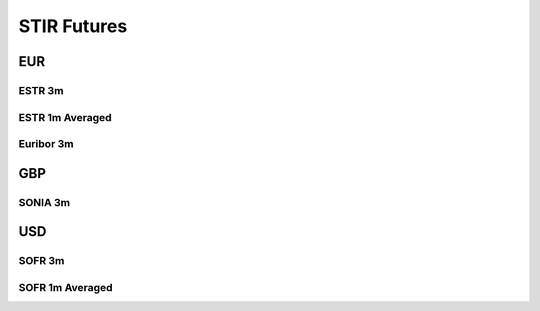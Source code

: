 .. _spec-stir:

.. ipython:: python
   :suppress:

   from rateslib import *

*************
STIR Futures
*************

EUR
********

.. _spec-eur-stir:

ESTR 3m
----------

.. ipython:: python

   defaults.spec["eur_stir"]
   STIRFuture(dt(2023, 3, 15), dt(2023, 6, 21), spec="eur_stir").kwargs

.. _spec-eur-stir1:

ESTR 1m Averaged
------------------

.. ipython:: python

   defaults.spec["eur_stir1"]
   STIRFuture(dt(2023, 3, 1), dt(2023, 4, 1), spec="eur_stir1").kwargs

.. _spec-eur-stir3:

Euribor 3m
-----------

.. ipython:: python

   defaults.spec["eur_stir3"]
   STIRFuture(dt(2023, 3, 15), dt(2023, 6, 21), spec="eur_stir3").kwargs


GBP
**********

.. _spec-gbp-stir:

SONIA 3m
---------

.. ipython:: python

   defaults.spec["gbp_stir"]
   STIRFuture(dt(2023, 3, 15), dt(2023, 6, 21), spec="gbp_stir").kwargs


USD
*******

.. _spec-usd-stir:

SOFR 3m
---------

.. ipython:: python

   defaults.spec["usd_stir"]
   STIRFuture(dt(2023, 3, 15), dt(2023, 6, 21), spec="usd_stir").kwargs

.. _spec-usd-stir1:

SOFR 1m Averaged
-----------------

.. ipython:: python

   defaults.spec["usd_stir1"]
   STIRFuture(dt(2023, 3, 1), dt(2023, 4, 1), spec="usd_stir1").kwargs
